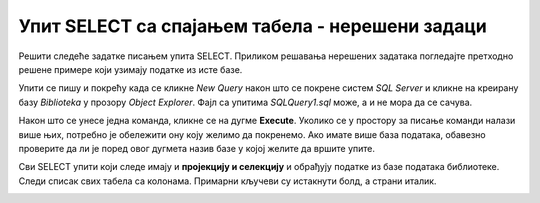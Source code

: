 Упит SELECT са спајањем табела - нерешени задаци
================================================

Решити следеће задатке писањем упита SELECT. Приликом решавања нерешених задатака погледајте претходно решене примере који узимају податке из исте базе. 

Упити се пишу и покрећу када се кликне *New Query* након што се покрене систем *SQL Server* и кликне на креирану базу *Biblioteka* у прозору *Object Explorer*. Фајл са упитима *SQLQuery1.sql* може, а и не мора да се сачува.

Након што се унесе једна команда, кликне се на дугме **Execute**. Уколико се у простору за писање команди налази више њих, потребно је обележити ону коју желимо да покренемо. Ако имате више база података, обавезно проверите да ли је поред овог дугмета назив базе у којој желите да вршите упите.

.. image:: ../../_images/slika_122c.jpg
    :width: 400
    :align: center


Сви SELECT упити који следе имају и **пројекцију и селекцију** и обрађују податке из базе података библиотеке. Следи списак свих табела са колонама. Примарни кључеви су истакнути болд, а страни италик. 

.. image:: ../../_images/slika_122d.jpg
    :width: 800
    :align: center

.. infonote::

    **НАПОМЕНА**: Решења ових задатака се могу пронаћи у лекцији посвећеној спајању табела у упиту SELECT у оквиру материјала за предмет „Базе података“ у трећем разреду гимназије за ученике са посебним способностима за рачунарство и информатику. Лекција се налази на следећој адреси:

    https://petlja.org/kurs/7963/12/6723 


.. questionnote::

    1. Написати упит којим се, уз презиме члана, приказују износ и година плаћене чланарине.

.. questionnote::

    2. Написати упит којим се, уз презиме и имејл адресу члана, приказују износ и година плаћене чланарине, али само за чланове који имају имејл адресу. Податке приказати уређене абецедно по презимену.

.. questionnote::

    3. Написати упит којим се приказују назив књиге и назив њеног издавача.

.. questionnote::

    4. Написати упит којим се приказују презиме запосленог и презиме његовог менаџера.

.. questionnote::

    5. Написати упит којим се приказују име и презиме члана, датум позајмице, инвентарски број примерка и идентификациони број књиге за све позајмице током месеца маја 2019. године.

.. questionnote::

    6. Написати упит којим се приказују подаци о тренутно издатим књигама (текуће позајмице): име и презиме члана, датум позајмице, инвентарски број примерка и идентификациони број књиге.

.. questionnote::

    7. Написати упит којим се приказују подаци о свим позајмицама: име и презиме члана, датум позајмице, инвентарски број узетог примерка и назив књиге.

.. questionnote::

    8. Написати упит којим се приказују назив књиге и име аутора. Резултат уредити по називу књиге.

.. questionnote::

    9. Написати упит којим се приказују називи књиге чији је један од аутора Мијодраг Ђуришић.

.. questionnote::

    10. Написати упит којим се приказују називи књига које је из библиотеке узимао члан са бројем чланске карте 22, али без понављања. Дакле, уколико је члан током година колико је члан библиотеке узимао исту књигу неколико пута, назив те књиге треба да се прикаже само једном.

.. questionnote::

    11. Написати упит којим се приказују имена чланова и имена аутора чије су књиге читали, без понављања (исти члан је могао да чита неколико књига истог аутора).

.. questionnote::

    12. Написати упит којим се приказују називи издавача и називи њихових књига. Приказати и издаваче чијих књига нема у библиотеци.

.. questionnote::

    13. Написати упит којим се приказују називи издавача и називи њихових књига. Приказати и издаваче чијих књига нема у библиотеци. Уредити списак абецедно по називу издавача.
